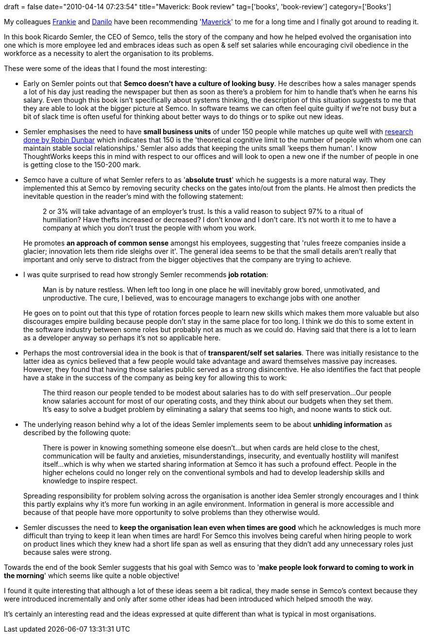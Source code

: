 +++
draft = false
date="2010-04-14 07:23:54"
title="Maverick: Book review"
tag=['books', 'book-review']
category=['Books']
+++

My colleagues http://blog.franktrindade.com/[Frankie] and http://www.dtsato.com/blog/[Danilo] have been recommending 'http://www.amazon.co.uk/Maverick-Success-Behind-Unusual-Workplace/dp/0712678867/ref=sr_1_1?ie=UTF8&s=books&qid=1266791367&sr=8-1[Maverick]' to me for a long time and I finally got around to reading it.

In this book Ricardo Semler, the CEO of Semco, tells the story of the company and how he helped evolved the organisation into one which is more employee led and embraces ideas such as open & self set salaries while encouraging civil obedience in the workforce as a necessity to alert the organisation to its problems.

These were some of the ideas that I found the most interesting:

* Early on Semler points out that *Semco doesn't have a culture of looking busy*. He describes how a sales manager spends a lot of his day just reading the newspaper but then as soon as there's a problem for him to handle that's when he earns his salary. Even though this book isn't specifically about systems thinking, the description of this situation suggests to me that they are able to look at the bigger picture at Semco. In software teams we can often feel quite guilty if we're not busy but a bit of slack time is often useful for thinking about better ways to do things or to spike out new ideas.
* Semler emphasises the need to have *small business units* of under 150 people while matches up quite well with http://en.wikipedia.org/wiki/Dunbar's_number[research done by Robin Dunbar] which indicates that 150 is the 'theoretical cognitive limit to the number of people with whom one can maintain stable social relationships.' Semler also adds that keeping the units small 'keeps them human'. I know ThoughtWorks keeps this in mind with respect to our offices and will look to open a new one if the number of people in one is getting close to the 150-200 mark.
* Semco have a culture of what Semler refers to as '*absolute trust*' which he suggests is a more natural way. They implemented this at Semco by removing security checks on the gates into/out from the plants. He almost then predicts the inevitable question in the reader's mind with the following statement:
+
____
2 or 3% will take advantage of an employer's trust. Is this a valid reason to subject 97% to a ritual of humiliation? Have thefts increased or decreased? I don't know and I don't care. It's not worth it to me to have a company at which you don't trust the people with whom you work.
____
+
He promotes *an approach of common sense* amongst his employees, suggesting that 'rules freeze companies inside a glacier; innovation lets them ride sleighs over it'. The general idea seems to be that the small details aren't really that important and only serve to distract from the bigger objectives that the company are trying to achieve.

* I was quite surprised to read how strongly Semler recommends *job rotation*:
+
____
Man is by nature restless. When left too long in one place he will inevitably grow bored, unmotivated, and unproductive. The cure, I believed, was to encourage managers to exchange jobs with one another
____
+
He goes on to point out that this type of rotation forces people to learn new skills which makes them more valuable but also discourages empire building because people don't stay in the same place for too long. I think we do this to some extent in the software industry between some roles but probably not as much as we could do. Having said that there is a lot to learn as a developer anyway so perhaps it's not so applicable here.

* Perhaps the most controversial idea in the book is that of *transparent/self set salaries*. There was initially resistance to the latter idea as cynics believed that a few people would take advantage and award themselves massive pay increases. However, they found that having those salaries public served as a strong disincentive. He also identifies the fact that people have a stake in the success of the company as being key for allowing this to work:
+
____
The third reason our people tended to be modest about salaries has to do with self preservation\...Our people know salaries account for most of our operating costs, and they think about our budgets when they set them. It's easy to solve a budget problem by eliminating a salary that seems too high, and noone wants to stick out.
____

* The underlying reason behind why a lot of the ideas Semler implements seem to be about *unhiding information* as described by the following quote:
+
____
There is power in knowing something someone else doesn't\...but when cards are held close to the chest, communication will be faulty and anxieties, misunderstandings, insecurity, and eventually hostility will manifest itself\...which is why when we started sharing information at Semco it has such a profound effect. People in the higher echelons could no longer rely on the conventional symbols and had to develop leadership skills and knowledge to inspire respect.
____
+
Spreading responsibility for problem solving across the organisation is another idea Semler strongly encourages and I think this partly explains why it's more fun working in an agile environment. Information in general is more accessible and because of that people have more opportunity to solve problems than they otherwise would.

* Semler discusses the need to *keep the organisation lean even when times are good* which he acknowledges is much more difficult than trying to keep it lean when times are hard! For Semco this involves being careful when hiring people to work on product lines which they knew had a short life span as well as ensuring that they didn't add any unnecessary roles just because sales were strong.

Towards the end of the book Semler suggests that his goal with Semco was to '*make people look forward to coming to work in the morning*' which seems like quite a noble objective!

I found it quite interesting that although a lot of these ideas seem a  bit radical, they made sense in Semco's context because they were introduced incrementally and only after some other ideas had been introduced which helped smooth the way.

It's certainly an interesting read and the ideas expressed at quite different than what is typical in most organisations.
